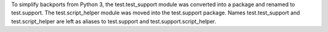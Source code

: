 To simplify backports from Python 3, the test.test_support module was
converted into a package and renamed to test.support.  The
test.script_helper module was moved into the test.support package. Names
test.test_support and test.script_helper are left as aliases to test.support
and test.support.script_helper.
